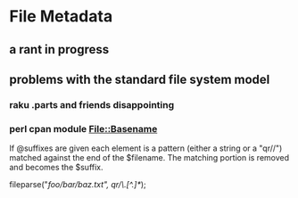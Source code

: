* File Metadata
** a rant in progress
** problems with the standard file system model
*** 



*** raku .parts and friends disappointing
*** perl cpan module File::Basename

           If @suffixes are given each element is a pattern (either a string
           or a "qr//") matched against the end of the $filename.  The
           matching portion is removed and becomes the $suffix.

                # On Unix returns ("baz", "/foo/bar/", ".txt")
                fileparse("/foo/bar/baz.txt", qr/\.[^.]*/);

